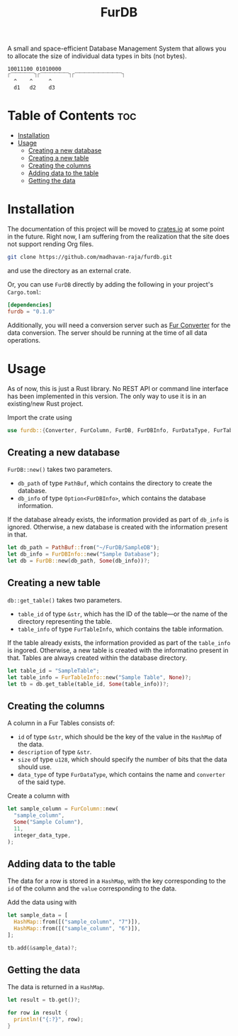 #+TITLE: FurDB

[[#api-branch][https://img.shields.io/badge/api-master-yellow.svg]]
[[#rust-version-requirements][https://img.shields.io/badge/rustc-1.58+-lightgray.svg]]

A small and space-efficient Database Management System that allows you to allocate the size of individual data types in bits (not bytes).

#+BEGIN_SRC
10011100 01010000
⎾⎺⎺⎺⎺⎺⏋⎾⎺⎺⎺⎺⎺⎺⏋⎾⎺⎺⎺⎺⎺⎺⎺⎺⎺⎺⏋
  ^    ^     ^
  d1   d2    d3
#+END_SRC

* Table of Contents                                                     :toc:
- [[#installation][Installation]]
- [[#usage][Usage]]
  - [[#creating-a-new-database][Creating a new database]]
  - [[#creating-a-new-table][Creating a new table]]
  - [[#creating-the-columns][Creating the columns]]
  - [[#adding-data-to-the-table][Adding data to the table]]
  - [[#getting-the-data][Getting the data]]

* Installation
The documentation of this project will be moved to [[https://crates.io/crates/furdb][crates.io]] at some point in the future. Right now, I am suffering from the realization that the site does not support rending Org files.

#+BEGIN_SRC sh
  git clone https://github.com/madhavan-raja/furdb.git
#+END_SRC

and use the directory as an external crate.

Or, you can use =FurDB= directly by adding the following in your project's =Cargo.toml=:

#+BEGIN_SRC toml
  [dependencies]
  furdb = "0.1.0"
#+END_SRC

Additionally, you will need a conversion server such as [[https://github.com/madhavan-raja/fur-converter][Fur Converter]] for the data conversion. The server should be running at the time of all data operations.

* Usage
As of now, this is just a Rust library. No REST API or command line interface has been implemented in this version. The only way to use it is in an existing/new Rust project.

Import the crate using
#+BEGIN_SRC rust
  use furdb::{Converter, FurColumn, FurDB, FurDBInfo, FurDataType, FurTable, FurTableInfo};
#+END_SRC

** Creating a new database
=FurDB::new()= takes two parameters.
- =db_path= of type =PathBuf=, which contains the directory to create the database.
- =db_info= of type =Option<FurDBInfo>=, which contains the database information.

If the database already exists, the information provided as part of =db_info= is ignored. Otherwise, a new database is created with the information present in that.

#+BEGIN_SRC rust
  let db_path = PathBuf::from("~/FurDB/SampleDB");
  let db_info = FurDBInfo::new("Sample Database");
  let db = FurDB::new(db_path, Some(db_info))?;
#+END_SRC

** Creating a new table
=db::get_table()= takes two parameters.
- =table_id= of type =&str=, which has the ID of the table---or the name of the directory representing the table.
- =table_info= of type =FurTableInfo=, which contains the table information.

If the table already exists, the information provided as part of the =table_info= is ingored. Otherwise, a new table is created with the informatino present in that. Tables are always created within the database directory.

#+BEGIN_SRC rust
  let table_id = "SampleTable";
  let table_info = FurTableInfo::new("Sample Table", None)?;
  let tb = db.get_table(table_id, Some(table_info))?;
#+END_SRC

** Creating the columns
A column in a Fur Tables consists of:
- =id= of type =&str=, which should be the key of the value in the =HashMap= of the data.
- =description= of type =&str=.
- =size= of type =u128=, which should specify the number of bits that the data should use.
- =data_type= of type =FurDataType=, which contains the name and =converter= of the said type.

Create a column with
#+BEGIN_SRC rust
  let sample_column = FurColumn::new(
    "sample_column",
    Some("Sample Column"),
    11,
    integer_data_type,
  );
#+END_SRC

** Adding data to the table
The data for a row is stored in a =HashMap=, with the key corresponding to the =id= of the column and the =value= corresponding to the data.

Add the data using with
#+BEGIN_SRC rust
  let sample_data = [
    HashMap::from([("sample_column", "7")]),
    HashMap::from([("sample_column", "6")]),
  ];

  tb.add(&sample_data)?;
#+END_SRC

** Getting the data
The data is returned in a =HashMap=.

#+BEGIN_SRC rust
let result = tb.get()?;

for row in result {
  println!("{:?}", row);
}
#+END_SRC
